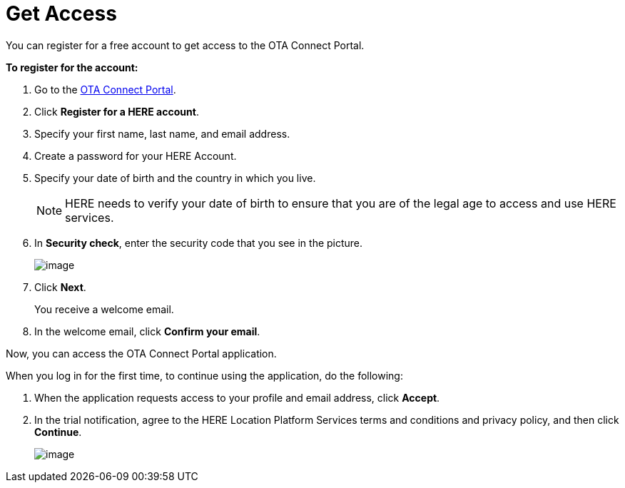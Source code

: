 = Get Access

You can register for a free account to get access to the OTA Connect Portal.

*To register for the account:*

1. Go to the xref:https://connect.ota.here.com[OTA Connect Portal].
2. Click *Register for a HERE account*.
3. Specify your first name, last name, and email address.
4. Create a password for your HERE Account.
5. Specify your date of birth and the country in which you live.
+
NOTE: HERE needs to verify your date of birth to ensure that you are of the legal age to access and use HERE services.

6. In *Security check*, enter the security code that you see in the picture.
+
[.lightbackground]
image::img::log_in_dialog_box.png[image, align="left"]
7. Click *Next*.
+
You receive a welcome email.
8. In the welcome email, click *Confirm your email*.

Now, you can access the OTA Connect Portal application.

When you log in for the first time, to continue using the application, do the following:

1. When the application requests access to your profile and email address, click *Accept*.
2. In the trial notification,  agree to the HERE Location Platform Services terms and conditions and privacy policy, and then click **Continue**.
+
[.lightbackground]
image::img::log_in_trial.png[image]
